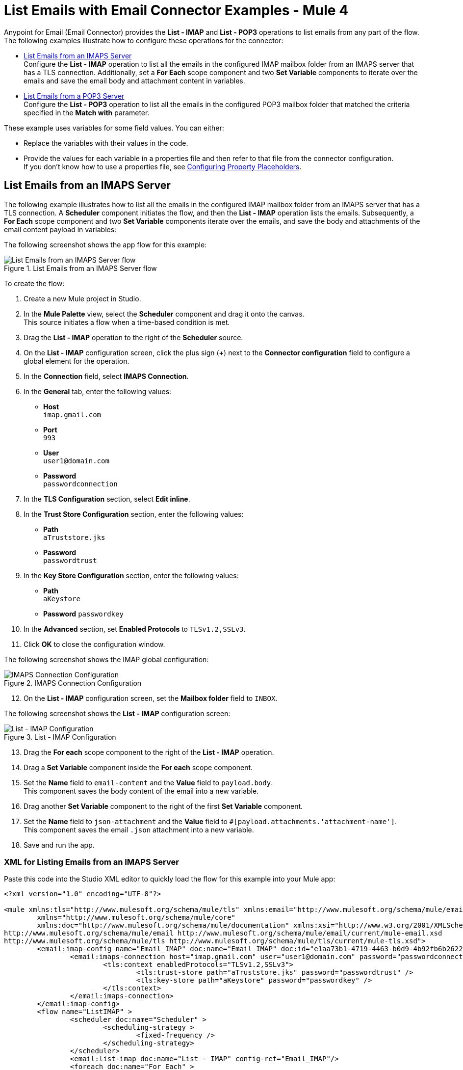 = List Emails with Email Connector Examples - Mule 4
:page-aliases: connectors::email/email-list.adoc

Anypoint for Email (Email Connector) provides the *List - IMAP* and *List - POP3* operations to list emails from any part of the flow. The following examples illustrate how to configure these operations for the connector:

* <<send-attachments,List Emails from an IMAPS Server>> +
Configure the *List - IMAP* operation to list all the emails in the configured IMAP mailbox folder from an IMAPS server that has a TLS connection. Additionally, set a *For Each* scope component and two *Set Variable* components to iterate over the emails and save the email body and attachment content in variables.

* <<send-attachments,List Emails from a POP3 Server>> +
Configure the *List - POP3* operation to list all the emails in the configured POP3 mailbox folder that matched the criteria specified in the *Match with* parameter.

These example uses variables for some field values. You can either: +

* Replace the variables with their values in the code.
* Provide the values for each variable in a properties file and then refer to that file from the connector configuration. +
If you don’t know how to use a properties file, see xref:mule-runtime::mule-app-properties-to-configure.adoc[Configuring Property Placeholders].

== List Emails from an IMAPS Server

The following example illustrates how to list all the emails in the configured IMAP mailbox folder from an IMAPS server that has a TLS connection. A *Scheduler* component initiates the flow, and then the *List - IMAP* operation lists the emails. Subsequently, a *For Each* scope component and two *Set Variable* components iterate over the emails, and save the body and attachments of the email content payload in variables:

The following screenshot shows the app flow for this example:

.List Emails from an IMAPS Server flow
image::email-list-flow-1.png[List Emails from an IMAPS Server flow]

To create the flow: +

. Create a new Mule project in Studio.
. In the *Mule Palette* view, select the *Scheduler* component and drag it onto the canvas. +
This source initiates a flow when a time-based condition is met.
. Drag the *List - IMAP* operation to the right of the *Scheduler* source.
. On the *List - IMAP* configuration screen, click the plus sign (*+*) next to the *Connector configuration* field to configure a global element for the operation.
. In the *Connection* field, select *IMAPS Connection*.
. In the *General* tab, enter the following values:
+
* *Host* +
`imap.gmail.com`
* *Port* +
`993`
* *User* +
`user1@domain.com`
* *Password* +
`passwordconnection`
+

[start=7]
. In the *TLS Configuration* section, select *Edit inline*.
. In the *Trust Store Configuration* section, enter the following values:
+
* *Path* +
`aTruststore.jks`
* *Password* +
`passwordtrust`
+
[start=9]
. In the *Key Store Configuration* section, enter the following values:
+
* *Path* +
`aKeystore`
* *Password*
`passwordkey`
+
[start=10]
. In the *Advanced* section, set *Enabled Protocols* to `TLSv1.2,SSLv3`.
. Click *OK* to close the configuration window.

The following screenshot shows the IMAP global configuration:

.IMAPS Connection Configuration
image::email-list-imap-config.png[IMAPS Connection Configuration]

[start=12]
. On the *List - IMAP* configuration screen, set the *Mailbox folder* field to `INBOX`.

The following screenshot shows the *List - IMAP* configuration screen:

.List - IMAP Configuration
image::email-list-listimap-config.png[List - IMAP Configuration]

[start=13]
. Drag the *For each* scope component to the right of the *List - IMAP* operation.
. Drag a *Set Variable* component inside the *For each* scope component.
. Set the *Name* field to `email-content` and the *Value* field to `payload.body`. +
This component saves the body content of the email into a new variable.
. Drag another *Set Variable* component to the right of the first *Set Variable* component.
. Set the *Name* field to `json-attachment` and the *Value* field to `#[payload.attachments.'attachment-name']`. +
This component saves the email `.json` attachment into a new variable.
. Save and run the app.

=== XML for Listing Emails from an IMAPS Server

Paste this code into the Studio XML editor to quickly load the flow for this example into your Mule app:

[source, xml, linenums]
----
<?xml version="1.0" encoding="UTF-8"?>

<mule xmlns:tls="http://www.mulesoft.org/schema/mule/tls" xmlns:email="http://www.mulesoft.org/schema/mule/email"
	xmlns="http://www.mulesoft.org/schema/mule/core"
	xmlns:doc="http://www.mulesoft.org/schema/mule/documentation" xmlns:xsi="http://www.w3.org/2001/XMLSchema-instance" xsi:schemaLocation="http://www.mulesoft.org/schema/mule/core http://www.mulesoft.org/schema/mule/core/current/mule.xsd
http://www.mulesoft.org/schema/mule/email http://www.mulesoft.org/schema/mule/email/current/mule-email.xsd
http://www.mulesoft.org/schema/mule/tls http://www.mulesoft.org/schema/mule/tls/current/mule-tls.xsd">
	<email:imap-config name="Email_IMAP" doc:name="Email IMAP" doc:id="e1aa73b1-4719-4463-b0d9-4b92fb6b2622" >
		<email:imaps-connection host="imap.gmail.com" user="user1@domain.com" password="passwordconnection" >
			<tls:context enabledProtocols="TLSv1.2,SSLv3">
				<tls:trust-store path="aTruststore.jks" password="passwordtrust" />
				<tls:key-store path="aKeystore" password="passwordkey" />
			</tls:context>
		</email:imaps-connection>
	</email:imap-config>
	<flow name="ListIMAP" >
		<scheduler doc:name="Scheduler" >
			<scheduling-strategy >
				<fixed-frequency />
			</scheduling-strategy>
		</scheduler>
		<email:list-imap doc:name="List - IMAP" config-ref="Email_IMAP"/>
		<foreach doc:name="For Each" >
			<set-variable value="#[payload.body]" doc:name="Set Variable" variableName="email-content"/>
			<set-variable value="#[payload.attachments.'attachment-name']" doc:name="Set Variable" variableName="json-attachment"/>
		</foreach>
	</flow>
</mule>
----

== List Emails from a POP3 Server

When listing emails, you can filter them using the *Match with* parameter, which defines the criteria to process the emails. All matcher attributes are optional. They are also related to each other under an `AND` operator, meaning that all the criteria must be true. These attributes vary depending on the type of configuration that you are using. For example, the IMAP protocol provides more metadata about the retrieved email such as the `recent`, `seen`, `deleted`, and `answered` attribute flags.

The following example illustrates how to list all the emails in the configured POP3 mailbox folder that match the specified criteria set in the *Match with* parameter for the configuration. A *Scheduler* component initiates the flow, and then the *List - POP3* operation lists only the emails whose subject regex match `BETA`:

The following screenshot shows the app flow for this example:

.List Emails from an POP3 Server flow
image::email-list-flow-2.png[List Emails from an POP3 Server flow]

To create the flow: +

. Create a new Mule project in Studio.
. In the *Mule Palette* view, select the *Scheduler* component and drag it onto the canvas. +
This source initiates a flow when a time-based condition is met.
. Drag the *List - POP3* operation to the right of the *Scheduler* source.
. On the *List - POP3* configuration screen, click the plus sign (*+*) next to the *Connector configuration* field to configure a global element for the operation.
. In the *Connection* field, select *POP3 Connection*.
. In the *General* tab, enter the following values:
+
* *Host* +
`pop.gmail.com`
* *Port* +
`995`
* *User* +
`user2@domain.com`
* *Password* +
`passwordconnection`
+
[start=7]
. Click *OK*.

The following screenshot shows the POP3 global configuration:

.POP3 Connection Configuration
image::email-list-pop3-config.png[POP3 Connection Configuration]

[start=8]
. On the *List - POP3* configuration screen, set the *Mailbox folder* field to `INBOX`.
. Set the *Match with* field to `Edit inline`
. Set the *Subject regex* field to `BETA.`

The following screenshot shows the *List - POP3* configuration screen:

.List - POP3 Configuration
image::email-list-listpop3-config.png[List - IMAP Configuration]

[start=11]
. Save and run the app.

=== XML for Listing Emails from a POP3 server

Paste this code into the Studio XML editor to quickly load the flow for this example into your Mule app:

[source, xml, linenums]
----
<?xml version="1.0" encoding="UTF-8"?>

<mule xmlns:tls="http://www.mulesoft.org/schema/mule/tls" xmlns:email="http://www.mulesoft.org/schema/mule/email"
	xmlns="http://www.mulesoft.org/schema/mule/core"
	xmlns:doc="http://www.mulesoft.org/schema/mule/documentation" xmlns:xsi="http://www.w3.org/2001/XMLSchema-instance" xsi:schemaLocation="http://www.mulesoft.org/schema/mule/core http://www.mulesoft.org/schema/mule/core/current/mule.xsd
http://www.mulesoft.org/schema/mule/email http://www.mulesoft.org/schema/mule/email/current/mule-email.xsd
http://www.mulesoft.org/schema/mule/tls http://www.mulesoft.org/schema/mule/tls/current/mule-tls.xsd">
	<email:pop3-config name="Email_POP3" doc:name="Email POP3" >
		<email:pop3-connection host="pop.gmail.com" port="995" user="user2@domain.com" password="passwordconnection" />
	</email:pop3-config>
	<flow name="ListPOP3" >
		<scheduler doc:name="Scheduler">
			<scheduling-strategy >
				<fixed-frequency />
			</scheduling-strategy>
		</scheduler>
		<email:list-pop3 doc:name="List - POP3" config-ref="Email_POP3">
			<email:pop3-matcher subjectRegex="BETA" />
		</email:list-pop3>
	</flow>
</mule>
----

== See Also

* xref:connectors::introduction/introduction-to-anypoint-connectors.adoc[Introduction to Anypoint Connectors]
* https://help.mulesoft.com[MuleSoft Help Center]
